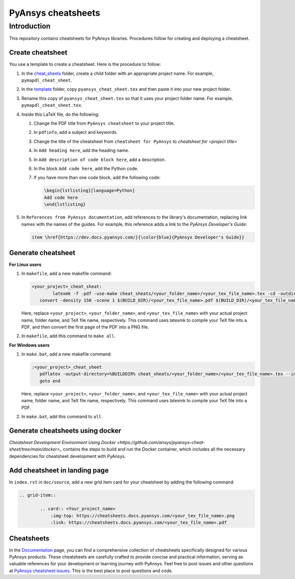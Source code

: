 PyAnsys cheatsheets
===================

Introduction
------------
This repository contains cheatsheets for PyAnsys libraries. Procedures follow for creating
and deploying a cheatsheet.

Create cheatsheet
~~~~~~~~~~~~~~~~~
You use a template to create a cheatsheet. Here is the procedure to follow:

#. In the `<cheat_sheets>`_ folder, create a child folder with an appropriate project
   name. For example, ``pymapdl_cheat_sheet``.
#. In the `<template>`_ folder, copy ``pyansys_cheat_sheet.tex`` and then
   paste it into your new project folder.
#. Rename this copy of ``pyansys_cheat_sheet.tex`` so that it uses your project folder
   name. For example, ``pymapdl_cheat_sheet.tex``.
#. Inside this LaTeX file, do the following:

   #. Change the PDF title from ``PyAnsys cheatsheet`` to your project title.
   #. In ``pdfinfo``, add a subject and keywords.
   #. Change the title of the cheatsheet from ``cheatsheet for PyAnsys`` to
      `cheatsheet for <project title>``
   #. In ``Add heading here``, add the heading name.
   #. In ``Add description of code block here``, add a description.
   #. In the block ``Add code here``, add the Python code.
   #. If you have more than one code block, add the following code:

      .. code:: TeX

            \begin{lstlisting}[language=Python]
            Add code here
            \end{lstlisting} 

#. In ``References from PyAnsys documentation``, add references to the library's documentation,
   replacing link names with the names of the guides. For example, this reference adds a link to
   the *PyAnsys Developer's Guide*:

   .. code:: TeX

        item \href{https://dev.docs.pyansys.com/}{\color{blue}{PyAnsys Developer's Guide}}

Generate cheatsheet
~~~~~~~~~~~~~~~~~~~~

**For Linux users**


#. In ``makefile``, add a new makefile command:

   .. code:: bash

        <your_project>_cheat_sheat:
	        latexmk -f -pdf -use-make cheat_sheats/<your_folder_name>/<your_tex_file_name>.tex -cd -outdir=../../$(BUILD) -interaction=nonstopmode || true
           convert -density 150 -scene 1 $(BUILD_DIR)/<your_tex_file_name>.pdf $(BUILD_DIR)/<your_tex_file_name>.png

   Here, replace ``<your_project>``, ``<your_folder_name>``, and ``<your_tex_file_name>`` with your actual project name, folder name, and TeX file name, respectively.
   This command uses latexmk to compile your TeX file into a PDF, and then convert the first page of the PDF into a PNG file.

#.  In ``makefile``, add this command to ``make all``.

**For Windows users**

#. In ``make.bat``, add a new makefile command:

   .. code:: bash

         :<your_project>_cheat_sheet
            pdflatex -output-directory=%BUILDDIR% cheat_sheats/<your_folder_name>/<your_tex_file_name>.tex --interaction=nonstopmode
            goto end

   Here, replace ``<your_project>``, ``<your_folder_name>``, and ``<your_tex_file_name>`` with your actual project name, folder name, and TeX file name, respectively.
   This command uses latexmk to compile your TeX file into a PDF.

#.  In ``make.bat``, add this command to ``all``.


Generate cheatsheets using docker
~~~~~~~~~~~~~~~~~~~~~~~~~~~~~~~~~~

`Cheatsheet Development Environment Using Docker <https://github.com/ansys/pyansys-cheat-sheet/tree/main/docker>_` contains
the steps to build and run the Docker container, which includes all the necessary dependencies for cheatsheet development with PyAnsys.

Add cheatsheet in landing page
~~~~~~~~~~~~~~~~~~~~~~~~~~~~~~

In ``index.rst`` in ``doc/source``, add a new grid item card for your cheatsheet by adding the following command:


.. code:: bash

   .. grid-item::

           .. card:: <Your_project_name>
               :img-top: https://cheatsheets.docs.pyansys.com/<your_tex_file_name>.png
               :link: https://cheatsheets.docs.pyansys.com/<your_tex_file_name>.pdf


Cheatsheets
~~~~~~~~~~~

In the `Documentation <https://cheatsheets.docs.pyansys.com/>`_ page, you can find a comprehensive collection of cheatsheets specifically 
designed for various PyAnsys products. These cheatsheets are carefully crafted to provide concise and practical information, serving as 
valuable references for your development or learning journey with PyAnsys. Feel free to post issues and other questions 
at `PyAnsys cheatsheet issues <https://github.com/ansys/pyansys-cheat-sheet/issues>`_. This is the best place to post questions and code.